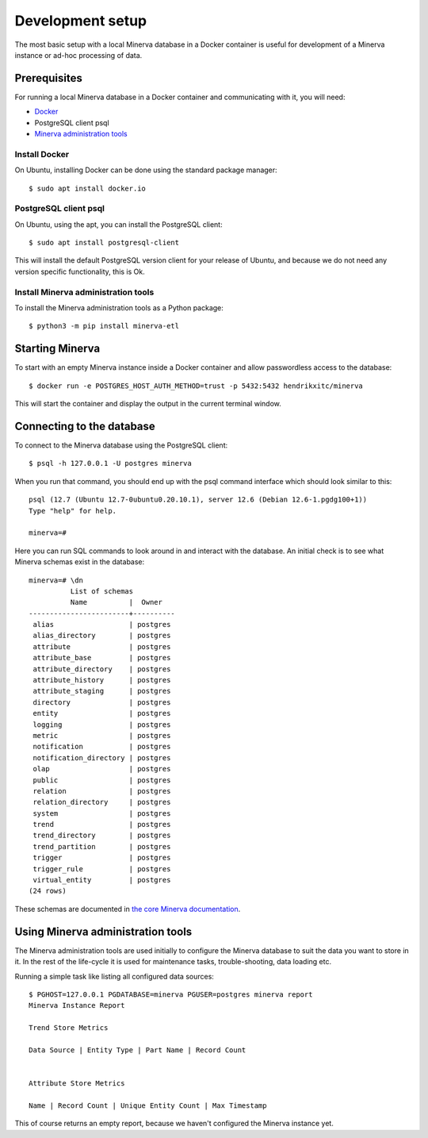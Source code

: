 Development setup
=================

The most basic setup with a local Minerva database in a Docker container is
useful for development of a Minerva instance or ad-hoc processing of data.

Prerequisites
-------------

For running a local Minerva database in a Docker container and communicating
with it, you will need:

* `Docker <https://www.docker.com>`_
* PostgreSQL client psql
* `Minerva administration tools <https://pypi.org/project/minerva-etl/>`_


Install Docker
~~~~~~~~~~~~~~

On Ubuntu, installing Docker can be done using the standard package manager::

    $ sudo apt install docker.io

PostgreSQL client psql
~~~~~~~~~~~~~~~~~~~~~~

On Ubuntu, using the apt, you can install the PostgreSQL client::

    $ sudo apt install postgresql-client

This will install the default PostgreSQL version client for your release of
Ubuntu, and because we do not need any version specific functionality, this is
Ok.


Install Minerva administration tools
~~~~~~~~~~~~~~~~~~~~~~~~~~~~~~~~~~~~

To install the Minerva administration tools as a Python package::

    $ python3 -m pip install minerva-etl


Starting Minerva
----------------

To start with an empty Minerva instance inside a Docker container and allow
passwordless access to the database::

    $ docker run -e POSTGRES_HOST_AUTH_METHOD=trust -p 5432:5432 hendrikxitc/minerva

This will start the container and display the output in the current terminal
window.

Connecting to the database
--------------------------

To connect to the Minerva database using the PostgreSQL client::

    $ psql -h 127.0.0.1 -U postgres minerva

When you run that command, you should end up with the psql command interface
which should look similar to this::

    psql (12.7 (Ubuntu 12.7-0ubuntu0.20.10.1), server 12.6 (Debian 12.6-1.pgdg100+1))
    Type "help" for help.

    minerva=#

Here you can run SQL commands to look around in and interact with the database.
An initial check is to see what Minerva schemas exist in the database::

    minerva=# \dn
              List of schemas
              Name          |  Owner
    ------------------------+----------
     alias                  | postgres
     alias_directory        | postgres
     attribute              | postgres
     attribute_base         | postgres
     attribute_directory    | postgres
     attribute_history      | postgres
     attribute_staging      | postgres
     directory              | postgres
     entity                 | postgres
     logging                | postgres
     metric                 | postgres
     notification           | postgres
     notification_directory | postgres
     olap                   | postgres
     public                 | postgres
     relation               | postgres
     relation_directory     | postgres
     system                 | postgres
     trend                  | postgres
     trend_directory        | postgres
     trend_partition        | postgres
     trigger                | postgres
     trigger_rule           | postgres
     virtual_entity         | postgres
    (24 rows)

These schemas are documented in `the core Minerva documentation <https://minerva.readthedocs.io>`_.

Using Minerva administration tools
----------------------------------

The Minerva administration tools are used initially to configure the Minerva
database to suit the data you want to store in it. In the rest of the
life-cycle it is used for maintenance tasks, trouble-shooting, data loading
etc.

Running a simple task like listing all configured data sources::

    $ PGHOST=127.0.0.1 PGDATABASE=minerva PGUSER=postgres minerva report
    Minerva Instance Report

    Trend Store Metrics

    Data Source | Entity Type | Part Name | Record Count


    Attribute Store Metrics

    Name | Record Count | Unique Entity Count | Max Timestamp


This of course returns an empty report, because we haven't configured the Minerva
instance yet.

